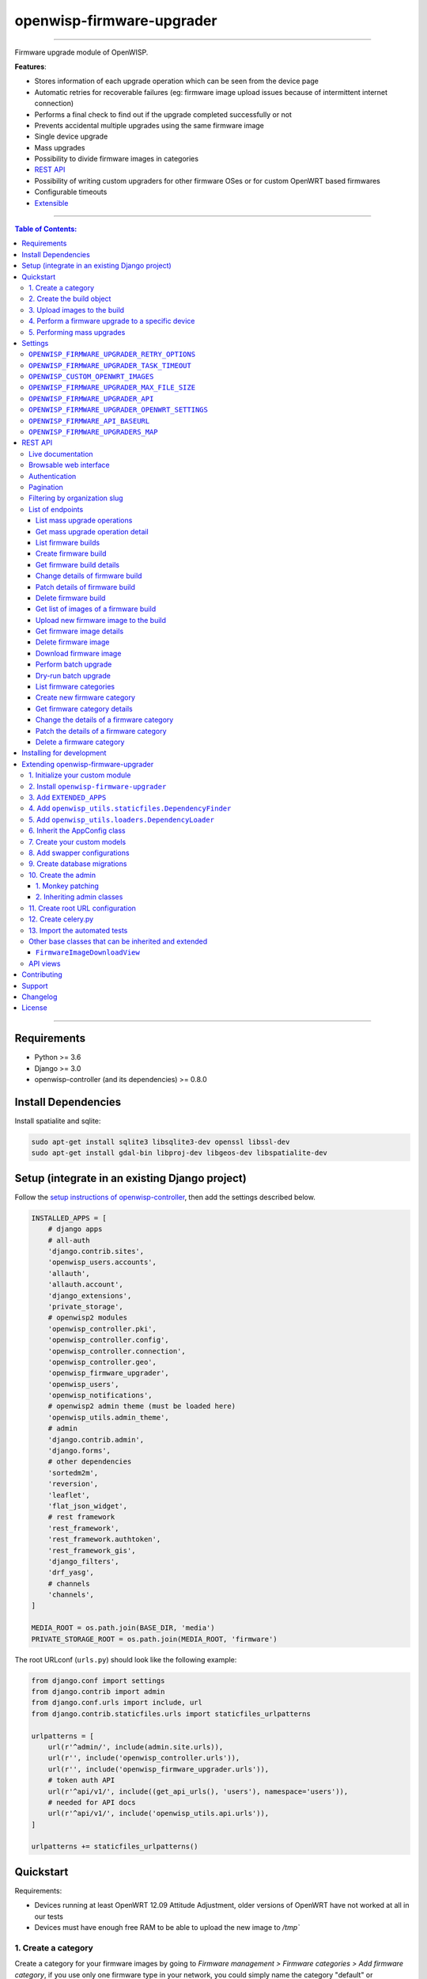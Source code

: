 openwisp-firmware-upgrader
==========================

.. image:: https://github.com/openwisp/openwisp-firmware-upgrader/workflows/OpenWISP%20Firmware%20Upgrader%20CI%20Build/badge.svg?branch=master
   :target: https://github.com/openwisp/openwisp-firmware-upgrader/actions?query=OpenWISP+Firmware+Upgrader+CI+Build

.. image:: https://coveralls.io/repos/openwisp/openwisp-firmware-upgrader/badge.svg
  :target: https://coveralls.io/r/openwisp/openwisp-firmware-upgrader

.. image:: https://requires.io/github/openwisp/openwisp-firmware-upgrader/requirements.svg?branch=master
   :target: https://requires.io/github/openwisp/openwisp-firmware-upgrader/requirements/?branch=master
   :alt: Requirements Status

.. image:: https://img.shields.io/gitter/room/nwjs/nw.js.svg?style=flat-square
   :target: https://gitter.im/openwisp/general
   :alt: support chat

.. image:: https://badge.fury.io/py/openwisp-firmware-upgrader.svg
  :target: http://badge.fury.io/py/openwisp-firmware-upgrader
  :alt: Pypi Version

.. image:: https://pepy.tech/badge/openwisp-firmware-upgrader
  :target: https://pepy.tech/project/openwisp-firmware-upgrader
  :alt: Downloads

.. image:: https://img.shields.io/badge/code%20style-black-000000.svg
   :target: https://pypi.org/project/black/
   :alt: code style: black

------------

Firmware upgrade module of OpenWISP.

**Features**:

- Stores information of each upgrade operation which can be seen from the device page
- Automatic retries for recoverable failures
  (eg: firmware image upload issues because of intermittent internet connection)
- Performs a final check to find out if the upgrade completed successfully or not
- Prevents accidental multiple upgrades using the same firmware image
- Single device upgrade
- Mass upgrades
- Possibility to divide firmware images in categories
- `REST API <#rest-api>`__
- Possibility of writing custom upgraders for other firmware OSes or for custom OpenWRT based firmwares
- Configurable timeouts
- `Extensible <#extending-openwisp-firmware-upgrader>`_

.. image:: https://raw.githubusercontent.com/openwisp/openwisp2-docs/master/assets/design/openwisp-logo-black.svg
  :target: http://openwisp.org

------------

.. contents:: **Table of Contents**:
   :backlinks: none
   :depth: 3

------------

Requirements
------------

- Python >= 3.6
- Django >= 3.0
- openwisp-controller (and its dependencies) >= 0.8.0

Install Dependencies
--------------------

Install spatialite and sqlite:

.. code-block:: shell

    sudo apt-get install sqlite3 libsqlite3-dev openssl libssl-dev
    sudo apt-get install gdal-bin libproj-dev libgeos-dev libspatialite-dev

Setup (integrate in an existing Django project)
-----------------------------------------------

Follow the `setup instructions of openwisp-controller
<https://github.com/openwisp/openwisp-controller#setup-integrate-in-an-existing-django-project>`_, then add the settings described below.

.. code-block:: python

    INSTALLED_APPS = [
        # django apps
        # all-auth
        'django.contrib.sites',
        'openwisp_users.accounts',
        'allauth',
        'allauth.account',
        'django_extensions',
        'private_storage',
        # openwisp2 modules
        'openwisp_controller.pki',
        'openwisp_controller.config',
        'openwisp_controller.connection',
        'openwisp_controller.geo',
        'openwisp_firmware_upgrader',
        'openwisp_users',
        'openwisp_notifications',
        # openwisp2 admin theme (must be loaded here)
        'openwisp_utils.admin_theme',
        # admin
        'django.contrib.admin',
        'django.forms',
        # other dependencies
        'sortedm2m',
        'reversion',
        'leaflet',
        'flat_json_widget',
        # rest framework
        'rest_framework',
        'rest_framework.authtoken',
        'rest_framework_gis',
        'django_filters',
        'drf_yasg',
        # channels
        'channels',
    ]

    MEDIA_ROOT = os.path.join(BASE_DIR, 'media')
    PRIVATE_STORAGE_ROOT = os.path.join(MEDIA_ROOT, 'firmware')

The root URLconf (``urls.py``) should look like the following example:

.. code-block:: python

    from django.conf import settings
    from django.contrib import admin
    from django.conf.urls import include, url
    from django.contrib.staticfiles.urls import staticfiles_urlpatterns

    urlpatterns = [
        url(r'^admin/', include(admin.site.urls)),
        url(r'', include('openwisp_controller.urls')),
        url(r'', include('openwisp_firmware_upgrader.urls')),
        # token auth API
        url(r'^api/v1/', include((get_api_urls(), 'users'), namespace='users')),
        # needed for API docs
        url(r'^api/v1/', include('openwisp_utils.api.urls')),
    ]

    urlpatterns += staticfiles_urlpatterns()

Quickstart
----------

Requirements:

- Devices running at least OpenWRT 12.09 Attitude Adjustment, older versions
  of OpenWRT have not worked at all in our tests
- Devices must have enough free RAM to be able to upload the
  new image to `/tmp``

1. Create a category
~~~~~~~~~~~~~~~~~~~~

Create a category for your firmware images
by going to *Firmware management > Firmware categories > Add firmware category*,
if you use only one firmware type in your network, you could simply
name the category "default" or "standard".

If you use multiple firmware images with different features, create one category
for each firmware type, eg:

- WiFi
- SDN router
- LoRa Gateway

This is necessary in order to perform mass upgrades only on specific
firmware categories when, for example, a new *LoRa Gateway* firmware becomes available.

2. Create the build object
~~~~~~~~~~~~~~~~~~~~~~~~~~

Create a build a build object by going to
*Firmware management > Firmware builds > Add firmware build*,
the build object is related to a firmware category and is the collection of the
different firmware images which have been compiled for the different hardware models
supported by the system.

The version field indicates the firmware version, the change log field is optional but
we recommend filling it to help operators know the differences between each version.

An important but optional field of the build model is **OS identifier**, this field
should match the value of the **Operating System** field which gets automatically filled
during device registration, eg: ``OpenWrt 19.07-SNAPSHOT r11061-6ffd4d8a4d``.
It is used by the firmware-upgrader module to automatically
create ``DeviceFirmware`` objects for existing devices or when new devices register.
A ``DeviceFirmware`` object represent the relationship between a device and a firmware image,
it basically tells us which firmware image is installed on the device.

To find out the exact value to use, you should either do a
test flash on a device and register it to the system or you should inspect the firmware image
by decompressing it and find the generated value in the firmware image.

If you're not sure about what **OS identifier** to use, just leave it empty, you can fill
it later on when you find out.

Now save the build object to create it.

3. Upload images to the build
~~~~~~~~~~~~~~~~~~~~~~~~~~~~~

Now is time to add images to the build, we suggest adding one image at time.
Alternatively the `REST API <#rest-api>`__ can be used to automate this step.

If you use a hardware model which is not listed in the image types, if the
hardware model is officially supported by OpenWRT, you can send us a pull-request to add it,
otherwise you can use `the setting OPENWISP_CUSTOM_OPENWRT_IMAGES <#openwisp-custom-openwrt-images>`__
to add it.

4. Perform a firmware upgrade to a specific device
~~~~~~~~~~~~~~~~~~~~~~~~~~~~~~~~~~~~~~~~~~~~~~~~~~

.. image:: https://raw.githubusercontent.com/openwisp/openwisp-firmware-upgrader/master/docs/images/device-firmware-upgrade.png

Once a new build is ready, has been created in the system and its image have been uploaded,
it will be the time to finally upgrade our devices.

To perform the upgrade of a single device, navigate to the device details,
then go to the "Firmware" tab.

If you correctly filled **OS identifier** in step 2, you should have a situation
similar to the one above: in this example, the device is using version ``2020-03-25``
and we want to upgrade it to version ``2020-05-15``, once the new firmware image
is selected we just have to hit save, then a new tab will appear in the device page
which allows us to see what's going on during the upgrade.

Right now, the update of the upgrade information is not asynchronous yet, so you will
have to reload the page periodically to find new information. This will be addressed
in a future release.

5. Performing mass upgrades
~~~~~~~~~~~~~~~~~~~~~~~~~~~

First of all, please ensure the following preconditions are met:

- the system is configured correctly
- the new firmware images are working as expected
- you already tried the upgrade of single devices several times.

At this stage you can try a mass upgrade by doing the following:

- go to the build list page
- select the build which contains the latest firmware images you
  want the devices to be upgraded with
- click on "Mass-upgrade devices related to the selected build".

At this point you should see a summary page which will inform you of which devices
are going to be upgraded, you can either confirm the operation or cancel.

Once the operation is confirmed you will be redirected to a page in which you
can monitor the progress of the upgrade operations.

Right now, the update of the upgrade information is not asynchronous yet, so you will
have to reload the page periodically to find new information. This will be addressed
in a future release.

Settings
--------

``OPENWISP_FIRMWARE_UPGRADER_RETRY_OPTIONS``
~~~~~~~~~~~~~~~~~~~~~~~~~~~~~~~~~~~~~~~~~~~~

+--------------+--------------+
| **type**:    | ``dict``     |
+--------------+--------------+
| **default**: | see below    |
+--------------+--------------+

.. code-block:: python

    # default value of OPENWISP_FIRMWARE_UPGRADER_RETRY_OPTIONS:

    dict(
       max_retries=4,
       retry_backoff=60,
       retry_backoff_max=600,
       retry_jitter=True,
    )

Retry settings for recoverable failures during firmware upgrades.

By default if an upgrade operation fails before the firmware is flashed
(eg: because of a network issue during the upload of the image),
the upgrade operation will be retried 4 more times with an exponential
random backoff and a maximum delay of 10 minutes.

For more information regarding these settings, consult the `celery documentation
regarding automatic retries for known errors
<https://docs.celeryproject.org/en/stable/userguide/tasks.html#automatic-retry-for-known-exceptions>`_.

``OPENWISP_FIRMWARE_UPGRADER_TASK_TIMEOUT``
~~~~~~~~~~~~~~~~~~~~~~~~~~~~~~~~~~~~~~~~~~~

+--------------+--------------+
| **type**:    | ``int``      |
+--------------+--------------+
| **default**: | ``600``      |
+--------------+--------------+

Timeout for the background tasks which perform firmware upgrades.

If for some unexpected reason an upgrade remains stuck for more than 10 minutes,
the upgrade operation will be flagged as failed and the task will be killed.

This should not happen, but a global task time out is a best practice when
using background tasks because it prevents the situation in which an unexpected
bug causes a specific task to hang, which will quickly fill all the available
slots in a background queue and prevent other tasks from being executed, which
will end up affecting negatively the rest of the application.

``OPENWISP_CUSTOM_OPENWRT_IMAGES``
~~~~~~~~~~~~~~~~~~~~~~~~~~~~~~~~~~

+--------------+-------------+
| **type**:    | ``tuple``   |
+--------------+-------------+
| **default**: | ``None``    |
+--------------+-------------+

This setting can be used to add new image types for OpenWRT, eg:

.. code-block:: python

    OPENWISP_CUSTOM_OPENWRT_IMAGES = (
        ('customimage-squashfs-sysupgrade.bin', {
            'label': 'Custom WAP-1200',
            'boards': ('CWAP1200',)
        }),
    )

**Notes**:

- ``label`` it's the human readable name of the model which will be
  displayed in the UI
- ``boards`` is a tuple of board names with which the different versions
  of the hardware are identified on OpenWRT; this field is used to
  recognize automatically devices which have registered into OpenWISP.
  The board name of the device on OpenWRT is read from the output of
  the command ``cat /tmp/sysinfo/model``

``OPENWISP_FIRMWARE_UPGRADER_MAX_FILE_SIZE``
~~~~~~~~~~~~~~~~~~~~~~~~~~~~~~~~~~~~~~~~~~~~

+--------------+------------------------------+
| **type**:    | ``int``                      |
+--------------+------------------------------+
| **default**: | ``30 * 1024 * 1024`` (30 MB) |
+--------------+------------------------------+

This setting can be used to set the maximum size limit for firmware images, eg:

.. code-block:: python

    OPENWISP_FIRMWARE_UPGRADER_MAX_FILE_SIZE = 40 * 1024 * 1024  # 40MB

**Notes**:

- Value must be specified in bytes. ``None`` means unlimited.

``OPENWISP_FIRMWARE_UPGRADER_API``
~~~~~~~~~~~~~~~~~~~~~~~~~~~~~~~~~~

+--------------+-----------+
| **type**:    | ``bool``  |
+--------------+-----------+
| **default**: | ``True``  |
+--------------+-----------+

Indicates whether the API for Firmware Upgrader is enabled or not.

``OPENWISP_FIRMWARE_UPGRADER_OPENWRT_SETTINGS``
~~~~~~~~~~~~~~~~~~~~~~~~~~~~~~~~~~~~~~~~~~~~~~~

+--------------+-----------+
| **type**:    | ``dict``  |
+--------------+-----------+
| **default**: | ``{}``    |
+--------------+-----------+

Allows changing the default OpenWRT upgrader settings, eg:

.. code-block:: python

    OPENWISP_FIRMWARE_UPGRADER_OPENWRT_SETTINGS = {
        'reconnect_delay': 120,
        'reconnect_retry_delay': 20,
        'reconnect_max_retries': 15,
        'upgrade_timeout': 90,
    }

- ``reconnect_delay``: amount of seconds to wait before trying to connect
  again to the device after the upgrade command has been launched;
  the re-connection step is necessary to verify the upgrade has completed successfully;
  defaults to ``120`` seconds
- ``reconnect_retry_delay``: amount of seconds to wait after a
  re-connection attempt has failed;
  defaults to ``20`` seconds
- ``reconnect_max_retries``: maximum re-connection attempts
  defaults to ``15`` attempts
- ``upgrade_timeout``: amount of seconds before the shell session
  is closed after the upgrade command is launched on the device,
  useful in case  the upgrade command hangs (it happens on older OpenWRT versions);
  defaults to ``90`` seconds

``OPENWISP_FIRMWARE_API_BASEURL``
~~~~~~~~~~~~~~~~~~~~~~~~~~~~~~~~~

+--------------+-----------------------------------+
| **type**:    | ``dict``                          |
+--------------+-----------------------------------+
| **default**: |  ``/`` (points to same server)    |
+--------------+-----------------------------------+

If you have a seperate instance of openwisp-firmware-upgrader API on a
different domain, you can use this option to change the base of the image
download url, this will enable you to point to your API server's domain,
example value: ``https://myfirmware.myapp.com``.

``OPENWISP_FIRMWARE_UPGRADERS_MAP``
~~~~~~~~~~~~~~~~~~~~~~~~~~~~~~~~~~~

+--------------+-------------------------------------------------------------------------------------------------------------------------------+
| **type**:    | ``dict``                                                                                                                      |
+--------------+-------------------------------------------------------------------------------------------------------------------------------+
| **default**: | .. code-block:: python                                                                                                        |
|              |                                                                                                                               |
|              |   {                                                                                                                           |
|              |     'openwisp_controller.connection.connectors.openwrt.ssh.OpenWrt': 'openwisp_firmware_upgrader.upgraders.openwrt.OpenWrt',  |
|              |   }                                                                                                                           |
+--------------+-------------------------------------------------------------------------------------------------------------------------------+

A dictionary that maps update strategies to upgraders.

If you want to use a custom update strategy you will need to use this setting
to provide an entry with the class path of your update strategy as the key.

If you want to use a custom upgrader you will need to use this setting to
provide an entry with the class path of your upgrader as the value.

REST API
--------

To enable the API the setting
`OPENWISP_FIRMWARE_UPGRADER_API <#openwisp-firmware-upgrader-api>`_
must be set to ``True``.

Live documentation
~~~~~~~~~~~~~~~~~~

.. image:: https://raw.githubusercontent.com/openwisp/openwisp-firmware-upgrader/master/docs/images/api-docs.gif

A general live API documentation (following the OpenAPI specification) at ``/api/v1/docs/``.

Browsable web interface
~~~~~~~~~~~~~~~~~~~~~~~

.. image:: https://raw.githubusercontent.com/openwisp/openwisp-firmware-upgrader/master/docs/images/api-ui.png

Additionally, opening any of the endpoints `listed below <#list-of-endpoints>`_
directly in the browser will show the `browsable API interface of Django-REST-Framework
<https://www.django-rest-framework.org/topics/browsable-api/>`_,
which makes it even easier to find out the details of each endpoint.

Authentication
~~~~~~~~~~~~~~

See openwisp-users: `authenticating with the user token
<https://github.com/openwisp/openwisp-users#authenticating-with-the-user-token>`_.

When browsing the API via the `Live documentation <#live-documentation>`_
or the `Browsable web page <#browsable-web-interface>`_, you can also use
the session authentication by logging in the django admin.

Pagination
~~~~~~~~~~

All *list* endpoints support the ``page_size`` parameter that allows paginating
the results in conjunction with the ``page`` parameter.

.. code-block:: text

    GET /api/v1/firmware/build/?page_size=10
    GET /api/v1/firmware/build/?page_size=10&page=2

Filtering by organization slug
~~~~~~~~~~~~~~~~~~~~~~~~~~~~~~

Most endpoints allow to filter by organization slug, eg:

.. code-block:: text

    GET /api/v1/firmware/build/?organization=org-slug

List of endpoints
~~~~~~~~~~~~~~~~~

Since the detailed explanation is contained in the `Live documentation <#live-documentation>`_
and in the `Browsable web page <#browsable-web-interface>`_ of each point,
here we'll provide just a list of the available endpoints,
for further information please open the URL of the endpoint in your browser.

List mass upgrade operations
############################

.. code-block:: text

    GET /api/v1/firmware/batch-upgrade-operation/

Get mass upgrade operation detail
#################################

.. code-block:: text

    GET /api/v1/firmware/batch-upgrade-operation/{id}/

List firmware builds
####################

.. code-block:: text

    GET /api/v1/firmware/build/

Create firmware build
#####################

.. code-block:: text

    POST /api/v1/firmware/build/

Get firmware build details
##########################

.. code-block:: text

    GET /api/v1/firmware/build/{id}/

Change details of firmware build
################################

.. code-block:: text

    PUT /api/v1/firmware/build/{id}/

Patch details of firmware build
###############################

.. code-block:: text

    PATCH /api/v1/firmware/build/{id}/

Delete firmware build
#####################

.. code-block:: text

    DELETE /api/v1/firmware/build/{id}/

Get list of images of a firmware build
######################################

.. code-block:: text

    GET /api/v1/firmware/build/{id}/image/

Upload new firmware image to the build
######################################

.. code-block:: text

    POST /api/v1/firmware/build/{id}/image/

Get firmware image details
##########################

.. code-block:: text

    GET /api/v1/firmware/build/{build_pk}/image/{id}/

Delete firmware image
#####################

.. code-block:: text

    DELETE /api/v1/firmware/build/{build_pk}/image/{id}/

Download firmware image
#######################

.. code-block:: text

    GET /api/v1/firmware/build/{build_pk}/image/{id}/download/

Perform batch upgrade
#####################

Upgrades all the devices related to the specified build ID.

.. code-block:: text

    POST /api/v1/firmware/build/{id}/upgrade/

Dry-run batch upgrade
#####################

Returns a list representing the ``DeviceFirmware`` and ``Device``
instances that would be upgraded if POST is used.

``Device`` objects are indicated only when no ``DeviceFirmware``
object exists for a device which would be upgraded.

.. code-block:: text

    GET /api/v1/firmware/build/{id}/upgrade/

List firmware categories
########################

.. code-block:: text

    GET /api/v1/firmware/category/

Create new firmware category
############################

.. code-block:: text

    POST /api/v1/firmware/category/

Get firmware category details
#############################

.. code-block:: text

    GET /api/v1/firmware/category/{id}/

Change the details of a firmware category
#########################################

.. code-block:: text

    PUT /api/v1/firmware/category/{id}/

Patch the details of a firmware category
########################################

.. code-block:: text

    PATCH /api/v1/firmware/category/{id}/

Delete a firmware category
##########################

.. code-block:: text

    DELETE /api/v1/firmware/category/{id}/

Installing for development
--------------------------

Install your forked repo:

.. code-block:: shell

    git clone git://github.com/<your_fork>/openwisp-firmware-upgrader
    cd openwisp-firmware-upgrader/
    python setup.py develop

Install test requirements:

.. code-block:: shell

    pip install -r requirements-test.txt

Create database:

.. code-block:: shell

    cd tests/
    ./manage.py migrate
    ./manage.py createsuperuser

Launch development server:

.. code-block:: shell

    ./manage.py runserver 0.0.0.0:8000

You can access the admin interface at http://127.0.0.1:8000/admin/.

Run celery and celery-beat with the following commands
(separate terminal windows are needed):

.. code-block:: shell

    # (cd tests)
    celery -A openwisp2 worker -l info
    celery -A openwisp2 beat -l info

Run tests with:

.. code-block:: shell

    # run qa checks
    ./run-qa-checks

    # standard tests
    ./runtests.py

    # tests for the sample app
    SAMPLE_APP=1 ./runtests.py --keepdb --failfast

When running the last line of the previous example, the environment variable
``SAMPLE_APP`` activates the app in ``/tests/openwisp2/sample_firmware_upgrader/``
which is a simple django app that extends ``openwisp-firmware-upgrader`` with
the sole purpose of testing its extensibility, for more information regarding
this concept, read the following section.

Extending openwisp-firmware-upgrader
------------------------------------

One of the core values of the OpenWISP project is `Software Reusability <http://openwisp.io/docs/general/values.html#software-reusability-means-long-term-sustainability>`_,
for this reason *openwisp-firmware-upgrader* provides a set of base classes
which can be imported, extended and reused to create derivative apps.

In order to implement your custom version of *openwisp-firmware-upgrader*,
you need to perform the steps described in this section.

When in doubt, the code in the `test project <https://github.com/openwisp/openwisp-firmware-upgrader/tree/master/tests/openwisp2/>`_
and the `sample app <https://github.com/openwisp/openwisp-firmware-upgrader/tree/master/tests/openwisp2/sample_firmware_upgrader/>`_
will serve you as source of truth:
just replicate and adapt that code to get a basic derivative of
*openwisp-firmware-upgrader* working.

**Premise**: if you plan on using a customized version of this module,
we suggest to start with it since the beginning, because migrating your data
from the default module to your extended version may be time consuming.

1. Initialize your custom module
~~~~~~~~~~~~~~~~~~~~~~~~~~~~~~~~

The first thing you need to do is to create a new django app which will
contain your custom version of *openwisp-firmware-upgrader*.

A django app is nothing more than a
`python package <https://docs.python.org/3/tutorial/modules.html#packages>`_
(a directory of python scripts), in the following examples we'll call this django app
``myupgrader``, but you can name it how you want::

    django-admin startapp myupgrader

Keep in mind that the command mentioned above must be called from a directory
which is available in your `PYTHON_PATH <https://docs.python.org/3/using/cmdline.html#envvar-PYTHONPATH>`_
so that you can then import the result into your project.

Now you need to add ``myupgrader`` to ``INSTALLED_APPS`` in your ``settings.py``,
ensuring also that ``openwisp_firmware_upgrader`` has been removed:

.. code-block:: python

    INSTALLED_APPS = [
        # ... other apps ...

        # 'openwisp_firmware_upgrader'  <-- comment out or delete this line
        'myupgrader'
    ]

For more information about how to work with django projects and django apps,
please refer to the `django documentation <https://docs.djangoproject.com/en/dev/intro/tutorial01/>`_.

2. Install ``openwisp-firmware-upgrader``
~~~~~~~~~~~~~~~~~~~~~~~~~~~~~~~~~~~~~~~~~

Install (and add to the requirement of your project) ``openwisp-firmware-upgrader``::

    pip install openwisp-firmware-upgrader

3. Add ``EXTENDED_APPS``
~~~~~~~~~~~~~~~~~~~~~~~~

Add the following to your ``settings.py``:

.. code-block:: python

    EXTENDED_APPS = ['openwisp_firmware_upgrader']

4. Add ``openwisp_utils.staticfiles.DependencyFinder``
~~~~~~~~~~~~~~~~~~~~~~~~~~~~~~~~~~~~~~~~~~~~~~~~~~~~~~

Add ``openwisp_utils.staticfiles.DependencyFinder`` to
``STATICFILES_FINDERS`` in your ``settings.py``:

.. code-block:: python

    STATICFILES_FINDERS = [
        'django.contrib.staticfiles.finders.FileSystemFinder',
        'django.contrib.staticfiles.finders.AppDirectoriesFinder',
        'openwisp_utils.staticfiles.DependencyFinder',
    ]

5. Add ``openwisp_utils.loaders.DependencyLoader``
~~~~~~~~~~~~~~~~~~~~~~~~~~~~~~~~~~~~~~~~~~~~~~~~~~

Add ``openwisp_utils.loaders.DependencyLoader`` to ``TEMPLATES`` in your ``settings.py``:

.. code-block:: python

    TEMPLATES = [
        {
            'BACKEND': 'django.template.backends.django.DjangoTemplates',
            'OPTIONS': {
                'loaders': [
                    'django.template.loaders.filesystem.Loader',
                    'django.template.loaders.app_directories.Loader',
                    'openwisp_utils.loaders.DependencyLoader',
                ],
                'context_processors': [
                    'django.template.context_processors.debug',
                    'django.template.context_processors.request',
                    'django.contrib.auth.context_processors.auth',
                    'django.contrib.messages.context_processors.messages',
                ],
            },
        }
    ]

6. Inherit the AppConfig class
~~~~~~~~~~~~~~~~~~~~~~~~~~~~~~

Please refer to the following files in the sample app of the test project:

- `sample_firmware_upgrader/__init__.py <https://github.com/openwisp/openwisp-firmware-upgrader/tree/master/tests/openwisp2/sample_firmware_upgrader/__init__.py>`_.
- `sample_firmware_upgrader/apps.py <https://github.com/openwisp/openwisp-firmware-upgrader/tree/master/tests/openwisp2/sample_firmware_upgrader/apps.py>`_.

You have to replicate and adapt that code in your project.

For more information regarding the concept of ``AppConfig`` please refer to
the `"Applications" section in the django documentation <https://docs.djangoproject.com/en/dev/ref/applications/>`_.

7. Create your custom models
~~~~~~~~~~~~~~~~~~~~~~~~~~~~

For the purpose of showing an example, we added a simple "details" field to the
`models of the sample app in the test project <https://github.com/openwisp/openwisp-firmware-upgrader/tree/master/tests/openwisp2/sample_firmware_upgrader/models.py>`_.

You can add fields in a similar way in your ``models.py`` file.

**Note**: for doubts regarding how to use, extend or develop models please refer to
the `"Models" section in the django documentation <https://docs.djangoproject.com/en/dev/topics/db/models/>`_.

8. Add swapper configurations
~~~~~~~~~~~~~~~~~~~~~~~~~~~~~

Once you have created the models, add the following to your ``settings.py``:

.. code-block:: python

    # Setting models for swapper module
    FIRMWARE_UPGRADER_CATEGORY_MODEL = 'myupgrader.Category'
    FIRMWARE_UPGRADER_BUILD_MODEL = 'myupgrader.Build'
    FIRMWARE_UPGRADER_FIRMWAREIMAGE_MODEL = 'myupgrader.FirmwareImage'
    FIRMWARE_UPGRADER_DEVICEFIRMWARE_MODEL = 'myupgrader.DeviceFirmware'
    FIRMWARE_UPGRADER_BATCHUPGRADEOPERATION_MODEL = 'myupgrader.BatchUpgradeOperation'
    FIRMWARE_UPGRADER_UPGRADEOPERATION_MODEL = 'myupgrader.UpgradeOperation'

Substitute ``myupgrader`` with the name you chose in step 1.

9. Create database migrations
~~~~~~~~~~~~~~~~~~~~~~~~~~~~~

Create and apply database migrations::

    ./manage.py makemigrations
    ./manage.py migrate

For more information, refer to the
`"Migrations" section in the django documentation <https://docs.djangoproject.com/en/dev/topics/migrations/>`_.

10. Create the admin
~~~~~~~~~~~~~~~~~~~~

Refer to the `admin.py file of the sample app <https://github.com/openwisp/openwisp-firmware-upgrader/tree/master/tests/openwisp2/sample_firmware_upgrader/admin.py>`_.

To introduce changes to the admin, you can do it in two main ways which are described below.

**Note**: for more information regarding how the django admin works, or how it can be customized,
please refer to `"The django admin site" section in the django documentation <https://docs.djangoproject.com/en/dev/ref/contrib/admin/>`_.

1. Monkey patching
##################

If the changes you need to add are relatively small, you can resort to monkey patching.

For example:

.. code-block:: python

    from openwisp_firmware_upgrader.admin import (  # noqa
        BatchUpgradeOperationAdmin,
        BuildAdmin,
        CategoryAdmin,
    )

    BuildAdmin.list_display.insert(1, 'my_custom_field')
    BuildAdmin.ordering = ['-my_custom_field']

2. Inheriting admin classes
###########################

If you need to introduce significant changes and/or you don't want to resort to
monkey patching, you can proceed as follows:

.. code-block:: python

    from django.contrib import admin
    from openwisp_firmware_upgrader.admin import (
        BatchUpgradeOperationAdmin as BaseBatchUpgradeOperationAdmin,
        BuildAdmin as BaseBuildAdmin,
        CategoryAdmin as BaseCategoryAdmin,
    )
    from openwisp_firmware_upgrader.swapper import load_model

    BatchUpgradeOperation = load_model('BatchUpgradeOperation')
    Build = load_model('Build')
    Category = load_model('Category')
    DeviceFirmware = load_model('DeviceFirmware')
    FirmwareImage = load_model('FirmwareImage')
    UpgradeOperation = load_model('UpgradeOperation')

    admin.site.unregister(BatchUpgradeOperation)
    admin.site.unregister(Build)
    admin.site.unregister(Category)

    class BatchUpgradeOperationAdmin(BaseBatchUpgradeOperationAdmin):
        # add your changes here

    class BuildAdmin(BaseBuildAdmin):
        # add your changes here

    class CategoryAdmin(BaseCategoryAdmin):
        # add your changes here

11. Create root URL configuration
~~~~~~~~~~~~~~~~~~~~~~~~~~~~~~~~~

Please refer to the `urls.py <https://github.com/openwisp/openwisp-firmware-upgrader/tree/master/tests/openwisp2/urls.py>`_
file in the test project.

For more information about URL configuration in django, please refer to the
`"URL dispatcher" section in the django documentation <https://docs.djangoproject.com/en/dev/topics/http/urls/>`_.

12. Create celery.py
~~~~~~~~~~~~~~~~~~~~

Please refer to the `celery.py <https://github.com/openwisp/openwisp-firmware-upgrader/tree/master/tests/openwisp2/celery.py>`_
file in the test project.

For more information about the usage of celery in django, please refer to the
`"First steps with Django" section in the celery documentation <https://docs.celeryproject.org/en/master/django/first-steps-with-django.html>`_.

13. Import the automated tests
~~~~~~~~~~~~~~~~~~~~~~~~~~~~~~

When developing a custom application based on this module, it's a good
idea to import and run the base tests too, so that you can be sure the changes
you're introducing are not breaking some of the existing features of *openwisp-firmware-upgrader*.

In case you need to add breaking changes, you can overwrite the tests defined
in the base classes to test your own behavior.

See the `tests of the sample app <https://github.com/openwisp/openwisp-firmware-upgrader/blob/master/tests/openwisp2/sample_firmware_upgrader/tests.py>`_
to find out how to do this.

You can then run tests with::

    # the --parallel flag is optional
    ./manage.py test --parallel myupgrader

Substitute ``myupgrader`` with the name you chose in step 1.

For more information about automated tests in django, please refer to
`"Testing in Django" <https://docs.djangoproject.com/en/dev/topics/testing/>`_.

Other base classes that can be inherited and extended
~~~~~~~~~~~~~~~~~~~~~~~~~~~~~~~~~~~~~~~~~~~~~~~~~~~~~

The following steps are not required and are intended for more advanced customization.

``FirmwareImageDownloadView``
#############################

This view controls how the firmware images are stored and who has permission to download them.

The full python path is: ``openwisp_firmware_upgrader.private_storage.FirmwareImageDownloadView``.

If you want to extend this view, you will have to perform the additional steps below.

Step 1. import and extend view:

.. code-block:: python

    # myupgrader/views.py
    from openwisp_firmware_upgrader.private_storage import (
        FirmwareImageDownloadView as BaseFirmwareImageDownloadView
    )

    class FirmwareImageDownloadView(BaseFirmwareImageDownloadView):
        # add your customizations here ...
        pass

Step 2: remove the following line from your root ``urls.py`` file:

.. code-block:: python

    url('^firmware/', include('openwisp_firmware_upgrader.private_storage.urls')),

Step 3: add an URL route pointing to your custom view in ``urls.py`` file:

.. code-block:: python

    # urls.py
    from myupgrader.views import FirmwareImageDownloadView

    urlpatterns = [
        # ... other URLs
        url(r'^(?P<path>.*)$', FirmwareImageDownloadView.as_view(), name='serve_private_file',),
    ]

For more information regarding django views, please refer to the
`"Class based views" section in the django documentation <https://docs.djangoproject.com/en/dev/topics/class-based-views/>`_.

API views
~~~~~~~~~

If you need to customize the behavior of the API views, the procedure to follow
is similar to the one described in
`FirmwareImageDownloadView <#firmwareimagedownloadview>`_,
with the difference that you may also want to create your own
`serializers <https://www.django-rest-framework.org/api-guide/serializers/>`_
if needed.

The API code is stored in
`openwisp_firmware_upgrader.api <https://github.com/openwisp/openwisp-firmware-upgrader/blob/master/openwisp_firmware_upgrader/api/>`_
and is built using `django-rest-framework <http://openwisp.io/docs/developer/hacking-openwisp-python-django.html#why-django-rest-framework>`_

For more information regarding Django REST Framework API views, please refer to the
`"Generic views" section in the Django REST Framework documentation <https://www.django-rest-framework.org/api-guide/generic-views/>`_.

Contributing
------------

Please refer to the `OpenWISP contributing guidelines <http://openwisp.io/docs/developer/contributing.html>`_.

Support
-------

See `OpenWISP Support Channels <http://openwisp.org/support.html>`_.

Changelog
---------

See `CHANGES <https://github.com/openwisp/openwisp-firmware-upgrader/blob/master/CHANGES.rst>`_.

License
-------

See `LICENSE <https://github.com/openwisp/openwisp-firmware-upgrader/blob/master/LICENSE>`_.
